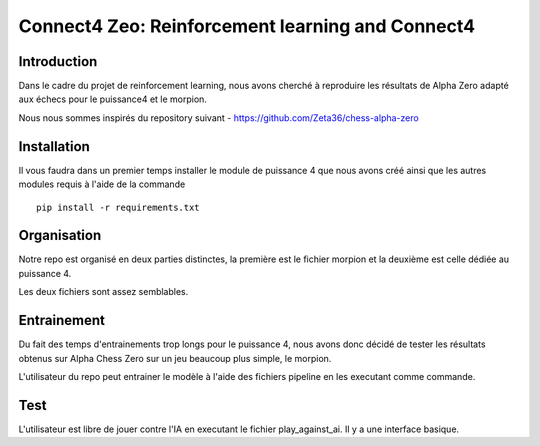 Connect4 Zeo: Reinforcement learning and Connect4
=================================================


Introduction
------------

Dans le cadre du projet de reinforcement learning, nous avons
cherché à reproduire les résultats de Alpha Zero adapté
aux échecs pour le puissance4 et le morpion.


Nous nous sommes inspirés du repository suivant  - https://github.com/Zeta36/chess-alpha-zero

Installation
------------

Il vous faudra dans un premier temps installer le module de puissance 4 que nous avons créé ainsi que les autres modules
requis à l'aide de la commande

::

    pip install -r requirements.txt


Organisation
------------
Notre repo est organisé en deux parties distinctes, la première est le fichier morpion et la deuxième est celle dédiée au
puissance 4.

Les deux fichiers sont assez semblables.

Entrainement
------------

Du fait des temps d'entrainements trop longs pour le puissance 4, nous avons donc décidé de tester les résultats obtenus sur
Alpha Chess Zero sur un jeu beaucoup plus simple, le morpion.

L'utilisateur du repo peut entrainer le modèle à l'aide des fichiers pipeline en les executant comme commande.

Test
------

L'utilisateur est libre de jouer contre l'IA en executant le fichier play_against_ai. Il y a une interface basique.

